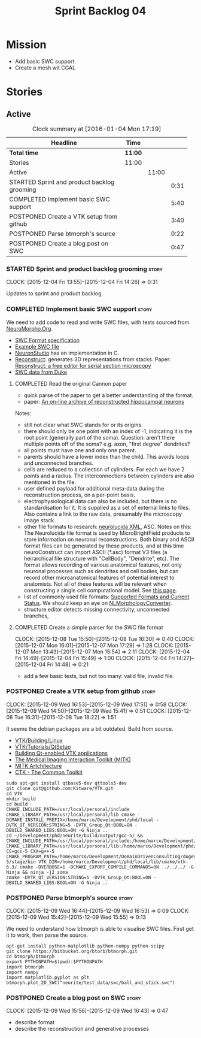 #+title: Sprint Backlog 04
#+options: date:nil toc:nil author:nil num:nil
#+todo: STARTED | COMPLETED CANCELLED POSTPONED
#+tags: { story(s) spike(p) }

* Mission

- Add basic SWC support.
- Create a mesh wit CGAL

* Stories

** Active

#+begin: clocktable :maxlevel 3 :scope subtree :indent nil :emphasize nil :scope file :narrow 75
#+CAPTION: Clock summary at [2016-01-04 Mon 17:19]
| <75>                                                                        |         |       |      |
| Headline                                                                    | Time    |       |      |
|-----------------------------------------------------------------------------+---------+-------+------|
| *Total time*                                                                | *11:00* |       |      |
|-----------------------------------------------------------------------------+---------+-------+------|
| Stories                                                                     | 11:00   |       |      |
| Active                                                                      |         | 11:00 |      |
| STARTED Sprint and product backlog grooming                                 |         |       | 0:31 |
| COMPLETED Implement basic SWC support                                       |         |       | 5:40 |
| POSTPONED Create a VTK setup from github                                    |         |       | 3:40 |
| POSTPONED Parse btmorph's source                                            |         |       | 0:22 |
| POSTPONED Create a blog post on SWC                                         |         |       | 0:47 |
#+end:

*** STARTED Sprint and product backlog grooming                       :story:
    CLOCK: [2015-12-04 Fri 13:55]--[2015-12-04 Fri 14:26] =>  0:31

Updates to sprint and product backlog.

*** COMPLETED Implement basic SWC support                             :story:
    CLOSED: [2015-12-08 Tue 16:57]

We need to add code to read and write SWC files, with tests sourced
from
[[http://neuromorpho.org/neuroMorpho/index.jsp][NeuroMorpho.Org]].

- [[http://www.neuronland.org/NLMorphologyConverter/MorphologyFormats/SWC/Spec.html][SWC Format specification]]
- [[http://neuromorpho.org/neuroMorpho/dableFiles/guerra%2520da%2520rocha/CNG%2520version/cc08lamx4cel01pp-sb.CNG.swc][Example SWC file]]
- [[http://research.mssm.edu/cnic/tools-ns.html][NeuronStudio]] has an implementation in C.
- [[https://github.com/meawoppl/reconstruct-1101][Reconstruct]]: generates 3D representations from stacks. Paper:
  [[http://synapses.clm.utexas.edu/pubs/2005jmi_1466.pdf][Reconstruct:
  a free editor for serial section microscopy]]
- [[http://neuron.duke.edu/cells/index/topindex.html][SWC data from Duke]]

**** COMPLETED Read the original Cannon paper
     CLOSED: [2015-12-08 Tue 16:57]

- quick parse of the paper to get a better understanding of the format.
- paper: [[http://ac.els-cdn.com/S0165027098000910/1-s2.0-S0165027098000910-main.pdf?_tid%3D06345944-767a-11e5-97c1-00000aab0f27&acdnat%3D1445270396_0f399ab6e23d392fd78e161582ad1c24][An on-line archive of reconstructed hippocampal neurons]]

Notes:

- still not clear what SWC stands for or its origins.
- there should only be one point with an index of -1, indicating it is
  the root point (generally part of the soma). Question: aren't there
  multiple points off of the soma?  e.g. axon, "first degree"
  dendrites?
- all points must have one and only one parent.
- parents should have a lower index than the child. This avoids loops
  and unconnected branches.
- cells are reduced to a collection of cylinders. For each we have 2
  points and a radius. The interconnections between cylinders are also
  mentioned in the file.
- user defined payload for additional meta-data during the
  reconstruction process, on a per-point basis.
- electrophysiological data can also be included, but there is no
  standardisation for it. It is supplied as a set of external links to
  files. Also contains a link to the raw data, presumably the
  microscopy image stack.
- other file formats to research: [[https://code.google.com/p/ontomorphtab/source/browse/trunk/OntoMorph2/etc/neurolucida-xml/neurolucida-xml.xsd?r%3D335][neurolucida XML]], ASC. Notes on this:
  The Neurolucida file format is used by MicroBrightField products to
  store information on neuronal reconstructions. Both binary and ASCII
  format files can be generated by these products, and at this time
  neuroConstruct can import ASCII (*.asc) format V3 files (a
  heirarchical file structure with "CellBody", "Dendrite", etc). The
  format allows recording of various anatomical features, not only
  neuronal processes such as dendrites and cell bodies, but can record
  other microanatomical features of potential interest to
  anatomists. Not all of these features will be relevant when
  constructing a single cell computational model. See
  [[http://www.neuroconstruct.org/docs/import.html][this page]].
- list of commonly used file formats: [[http://neuronland.org/NLMorphologyConverter/FormatStatus.html][Supported Formats and Current
  Status]]. We should keep an eye on
  [[http://neuronland.org/NLMorphologyConverter/NLMorphologyConverter.html][NLMorphologyConverter]].
- structure editor detects missing connectivity, unconnected branches,

**** COMPLETED Create a simple parser for the SWC file format
     CLOSED: [2015-12-08 Tue 16:57]
     CLOCK: [2015-12-08 Tue 15:50]--[2015-12-08 Tue 16:30] =>  0:40
     CLOCK: [2015-12-07 Mon 16:01]--[2015-12-07 Mon 17:29] =>  1:28
     CLOCK: [2015-12-07 Mon 13:43]--[2015-12-07 Mon 15:54] =>  2:11
     CLOCK: [2015-12-04 Fri 14:49]--[2015-12-04 Fri 15:49] =>  1:00
     CLOCK: [2015-12-04 Fri 14:27]--[2015-12-04 Fri 14:48] =>  0:21

- add a few basic tests, but not too many: valid file, invalid file.

*** POSTPONED Create a VTK setup from github                          :story:
    CLOSED: [2016-01-04 Mon 17:18]
    CLOCK: [2015-12-09 Wed 16:53]--[2015-12-09 Wed 17:51] =>  0:58
    CLOCK: [2015-12-09 Wed 14:50]--[2015-12-09 Wed 15:41] =>  0:51
    CLOCK: [2015-12-08 Tue 16:31]--[2015-12-08 Tue 18:22] =>  1:51

It seems the debian packages are a bit outdated. Build from source.

- [[http://www.vtk.org/Wiki/VTK/Building/Linux][VTK/Building/Linux]]
- [[http://www.vtk.org/Wiki/VTK/Tutorials/QtSetup][VTK/Tutorials/QtSetup]]
- [[https://www.youtube.com/watch?v%3Dsb5FTVGqhPo][Building Qt-enabled VTK applications]]
- [[http://mitk.org/wiki/MITK][The Medical Imaging Interaction Toolkit (MITK)]]
- [[http://docs.mitk.org/2015.05/Architecture.html][MITK Artchitecture]]
- [[http://www.commontk.org/index.php/Main_Page][CTK - The Common Toolkit]]

: sudo apt-get install qtbase5-dev qttools5-dev
: git clone git@github.com:Kitware/VTK.git
: cd VTK
: mkdir build
: cd build
: CMAKE_INCLUDE_PATH=/usr/local/personal/include CMAKE_LIBRARY_PATH=/usr/local/personal/lib cmake -DCMAKE_INSTALL_PREFIX=/home/marco/Development/phd/local -DVTK_QT_VERSION:STRING=5 -DVTK_Group_Qt:BOOL=ON -DBUILD_SHARED_LIBS:BOOL=ON -G Ninja ..
: cd ~/Development/phd/neurite/build/output/gcc-5/ && CMAKE_INCLUDE_PATH=/usr/local/personal/include:/home/marco/Development/phd/local/include CMAKE_LIBRARY_PATH=/usr/local/personal/lib:/home/marco/Development/phd/local/lib CC=gcc-5 CXX=g++-5 CMAKE_PROGRAM_PATH=/home/marco/Development/DomainDrivenConsulting/dogen/build/output/gcc-5/stage/bin VTK_DIR=/home/marco/Development/phd/local/lib/cmake/vtk-6.3/ cmake -DVERBOSE=1 -DCMAKE_EXPORT_COMPILE_COMMANDS=ON ../../../ -G Ninja && ninja -j2 soma
: cmake -DVTK_QT_VERSION:STRING=5 -DVTK_Group_Qt:BOOL=ON -DBUILD_SHARED_LIBS:BOOL=ON -G Ninja ..

*** POSTPONED Parse btmorph's source                                  :story:
    CLOSED: [2016-01-04 Mon 17:19]
    CLOCK: [2015-12-09 Wed 16:44]--[2015-12-09 Wed 16:53] =>  0:09
    CLOCK: [2015-12-09 Wed 15:42]--[2015-12-09 Wed 15:55] =>  0:13

We need to understand how btmorph is able to visualise SWC
files. First get it to work, then parse the source.

: apt-get install python-matplotlib python-numpy python-scipy
: git clone https://bitbucket.org/btorb/btmorph.git
: cd btmorph/btmorph
: export PYTHONPATH=$(pwd):$PYTHONPATH
: import btmorph
: import numpy
: import matplotlib.pyplot as plt
: btmorph.plot_2D_SWC("neurite/test_data/swc/ball_and_stick.swc")

*** POSTPONED Create a blog post on SWC                               :story:
    CLOSED: [2016-01-04 Mon 17:19]
    CLOCK: [2015-12-09 Wed 15:56]--[2015-12-09 Wed 16:43] =>  0:47

- describe format
- describe the reconstruction and generative processes
